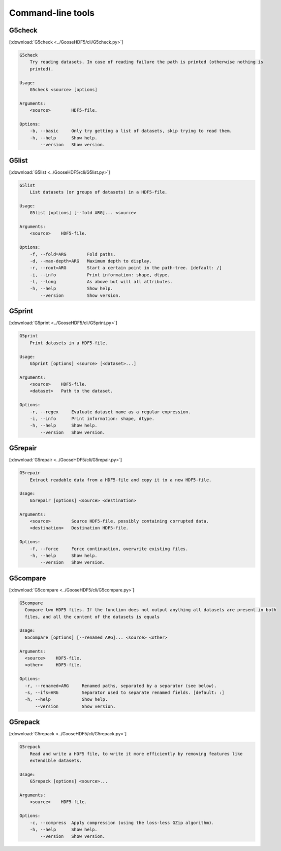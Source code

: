 
.. _tools:

******************
Command-line tools
******************

G5check
-------

[:download:`G5check <../GooseHDF5/cli/G5check.py>`]

.. code-block:: none

    G5check
        Try reading datasets. In case of reading failure the path is printed (otherwise nothing is
        printed).

    Usage:
        G5check <source> [options]

    Arguments:
        <source>        HDF5-file.

    Options:
        -b, --basic     Only try getting a list of datasets, skip trying to read them.
        -h, --help      Show help.
            --version   Show version.

G5list
------

[:download:`G5list <../GooseHDF5/cli/G5list.py>`]

.. code-block:: none

    G5list
        List datasets (or groups of datasets) in a HDF5-file.

    Usage:
        G5list [options] [--fold ARG]... <source>

    Arguments:
        <source>    HDF5-file.

    Options:
        -f, --fold=ARG        Fold paths.
        -d, --max-depth=ARG   Maximum depth to display.
        -r, --root=ARG        Start a certain point in the path-tree. [default: /]
        -i, --info            Print information: shape, dtype.
        -l, --long            As above but will all attributes.
        -h, --help            Show help.
            --version         Show version.

G5print
-------

[:download:`G5print <../GooseHDF5/cli/G5print.py>`]

.. code-block:: none

    G5print
        Print datasets in a HDF5-file.

    Usage:
        G5print [options] <source> [<dataset>...]

    Arguments:
        <source>    HDF5-file.
        <dataset>   Path to the dataset.

    Options:
        -r, --regex     Evaluate dataset name as a regular expression.
        -i, --info      Print information: shape, dtype.
        -h, --help      Show help.
            --version   Show version.

G5repair
--------

[:download:`G5repair <../GooseHDF5/cli/G5repair.py>`]

.. code-block:: none

    G5repair
        Extract readable data from a HDF5-file and copy it to a new HDF5-file.

    Usage:
        G5repair [options] <source> <destination>

    Arguments:
        <source>        Source HDF5-file, possibly containing corrupted data.
        <destination>   Destination HDF5-file.

    Options:
        -f, --force     Force continuation, overwrite existing files.
        -h, --help      Show help.
            --version   Show version.

G5compare
---------

[:download:`G5compare <../GooseHDF5/cli/G5compare.py>`]

.. code-block:: none

    G5compare
      Compare two HDF5 files. If the function does not output anything all datasets are present in both
      files, and all the content of the datasets is equals

    Usage:
      G5compare [options] [--renamed ARG]... <source> <other>

    Arguments:
      <source>    HDF5-file.
      <other>     HDF5-file.

    Options:
      -r, --renamed=ARG     Renamed paths, separated by a separator (see below).
      -s, --ifs=ARG         Separator used to separate renamed fields. [default: :]
      -h, --help            Show help.
          --version         Show version.

G5repack
--------

[:download:`G5repack <../GooseHDF5/cli/G5repack.py>`]

.. code-block:: none

    G5repack
        Read and write a HDF5 file, to write it more efficiently by removing features like
        extendible datasets.

    Usage:
        G5repack [options] <source>...

    Arguments:
        <source>    HDF5-file.

    Options:
        -c, --compress  Apply compression (using the loss-less GZip algorithm).
        -h, --help      Show help.
            --version   Show version.
